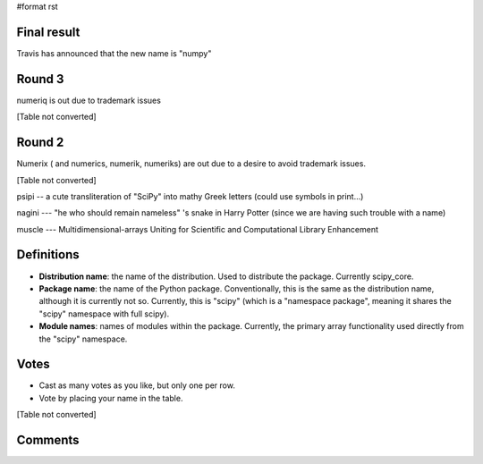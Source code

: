 #format rst

Final result
============

Travis has announced that the new name is "numpy"

Round 3
=======

numeriq is out due to trademark issues

[Table not converted]

Round 2
=======

Numerix ( and numerics, numerik, numeriks) are out due to a desire to avoid trademark issues.

[Table not converted]

psipi -- a cute transliteration of "SciPy" into mathy Greek letters (could use symbols in print...)

nagini --- "he who should remain nameless" 's snake in Harry Potter (since we are having such trouble with a name)

muscle --- Multidimensional-arrays Uniting for Scientific and Computational Library Enhancement

Definitions
===========

* **Distribution name**: the name of the distribution. Used to distribute the package. Currently scipy_core.

* **Package name**: the name of the Python package. Conventionally, this is the same as the distribution name, although it is currently not so. Currently, this is "scipy" (which is a "namespace package", meaning it shares the "scipy" namespace with full scipy).

* **Module names**: names of modules within the package. Currently, the primary array functionality used directly from the "scipy" namespace.

Votes
=====

* Cast as many votes as you like, but only one per row.

* Vote by placing your name in the table.

.. Keep your name as OneWikiWord so it's easy to count votes

[Table not converted]

Comments
========

